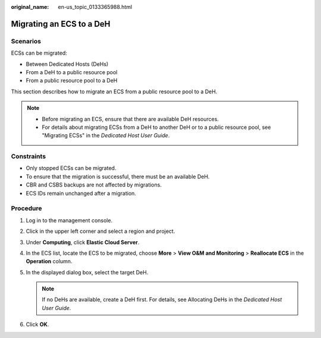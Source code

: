 :original_name: en-us_topic_0133365988.html

.. _en-us_topic_0133365988:

Migrating an ECS to a DeH
=========================

Scenarios
---------

ECSs can be migrated:

-  Between Dedicated Hosts (DeHs)
-  From a DeH to a public resource pool
-  From a public resource pool to a DeH

This section describes how to migrate an ECS from a public resource pool to a DeH.

.. note::

   -  Before migrating an ECS, ensure that there are available DeH resources.

   -  For details about migrating ECSs from a DeH to another DeH or to a public resource pool, see "Migrating ECSs" in the *Dedicated Host User Guide*.

Constraints
-----------

-  Only stopped ECSs can be migrated.
-  To ensure that the migration is successful, there must be an available DeH.
-  CBR and CSBS backups are not affected by migrations.
-  ECS IDs remain unchanged after a migration.

Procedure
---------

#. Log in to the management console.
#. Click |image1| in the upper left corner and select a region and project.
#. Under **Computing**, click **Elastic Cloud Server**.
#. In the ECS list, locate the ECS to be migrated, choose **More** > **View O&M and Monitoring** > **Reallocate ECS** in the **Operation** column.
#. In the displayed dialog box, select the target DeH.

   .. note::

      If no DeHs are available, create a DeH first. For details, see Allocating DeHs in the *Dedicated Host User Guide*.

#. Click **OK**.

.. |image1| image:: /_static/images/en-us_image_0000002357881765.png
